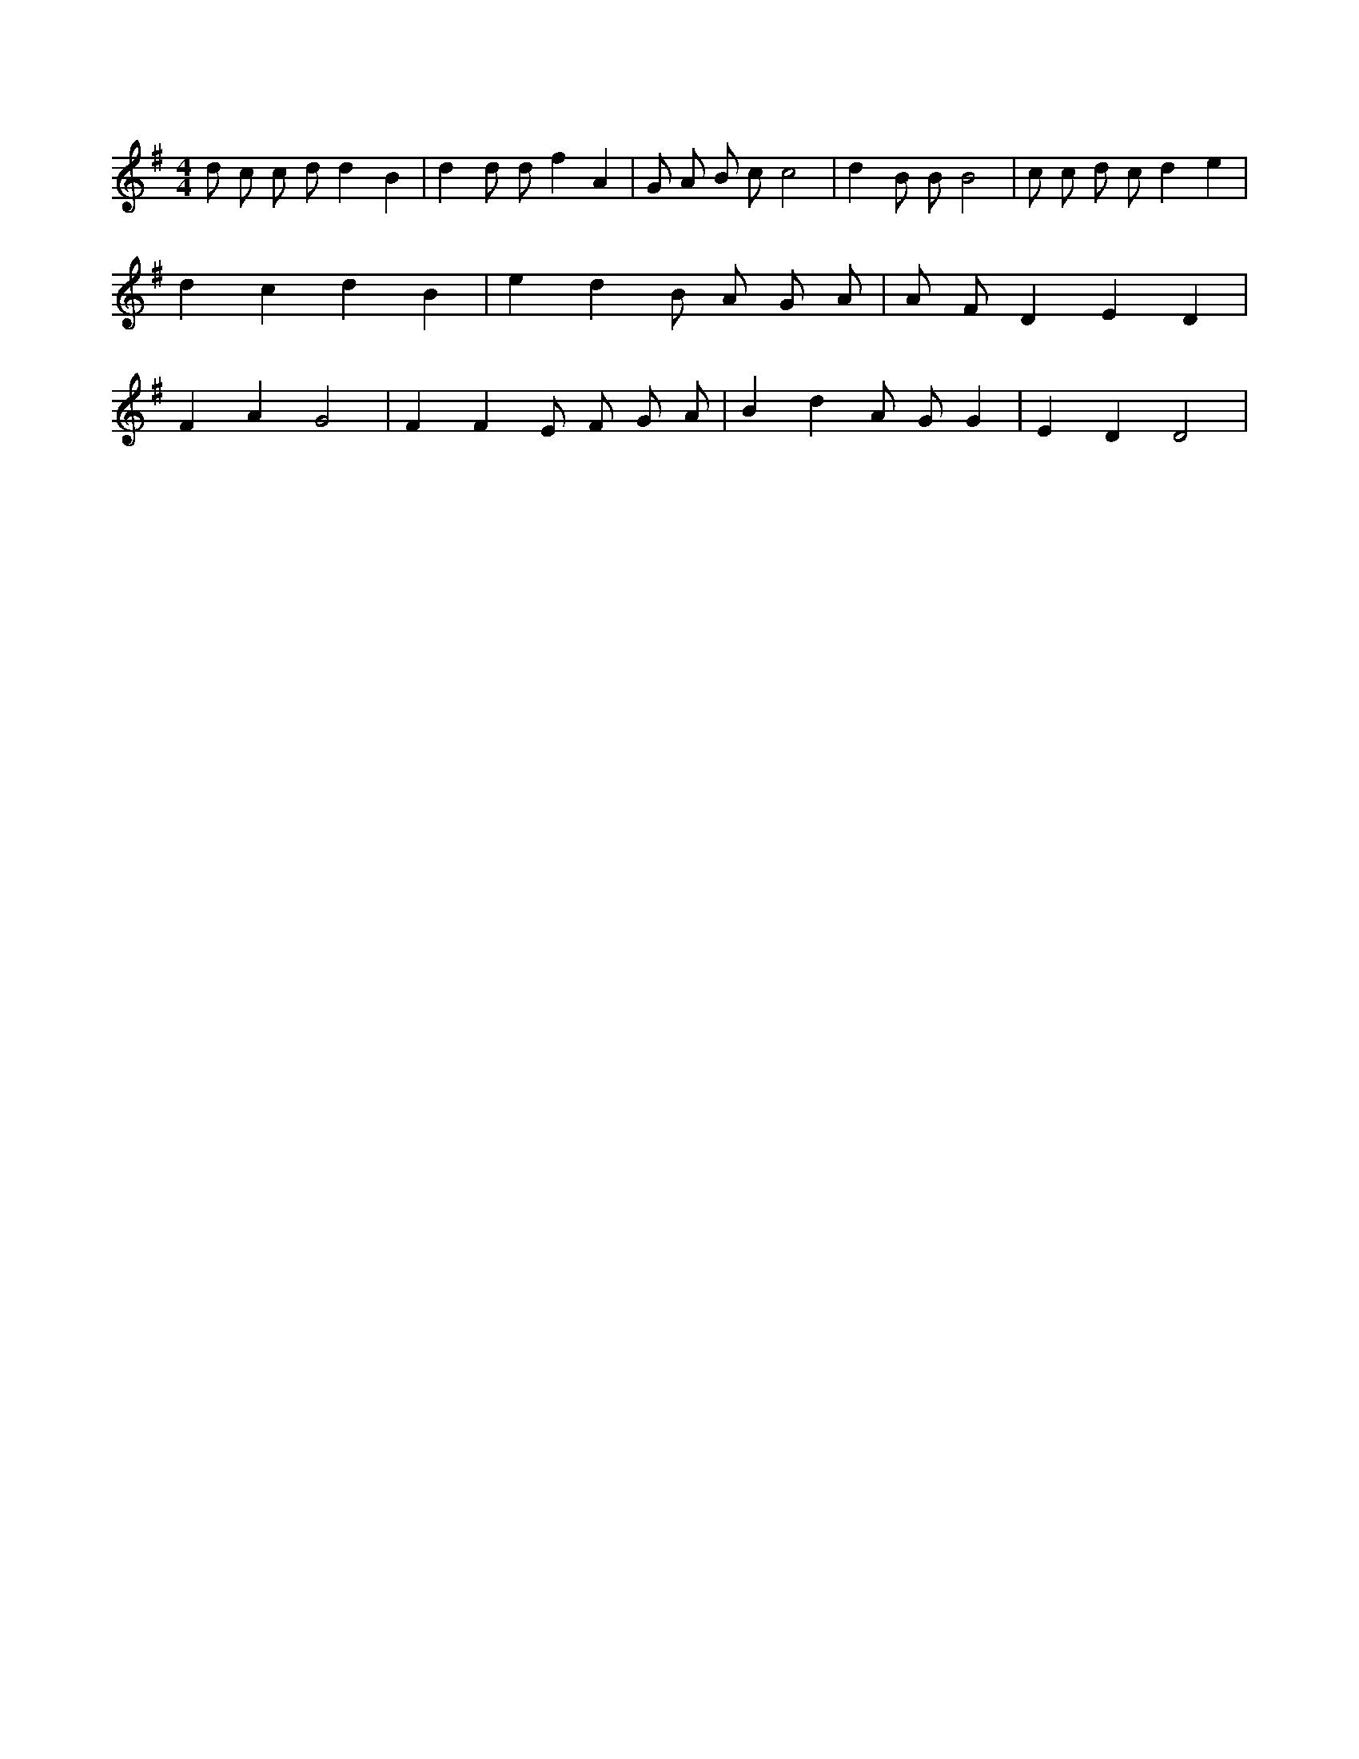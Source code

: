 X:335
L:1/4
M:4/4
K:GMaj
d/2 c/2 c/2 d/2 d B | d d/2 d/2 f A | G/2 A/2 B/2 c/2 c2 | d B/2 B/2 B2 | c/2 c/2 d/2 c/2 d e | d c d B | e d B/2 A/2 G/2 A/2 | A/2 F/2 D E D | F A G2 | F F E/2 F/2 G/2 A/2 | B d A/2 G/2 G | E D D2 |

